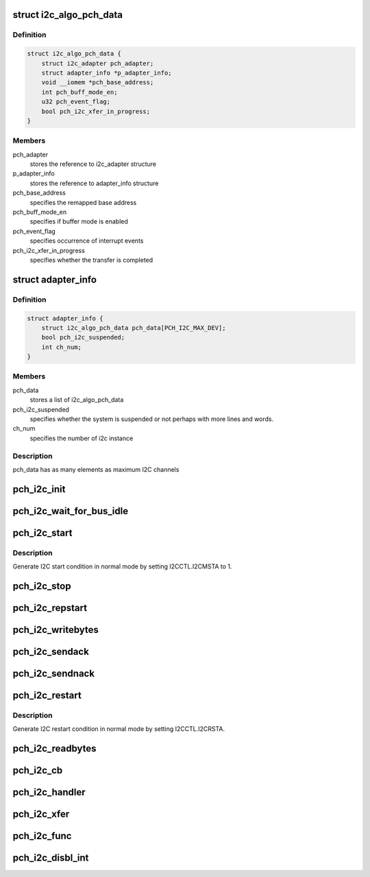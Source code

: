 .. -*- coding: utf-8; mode: rst -*-
.. src-file: drivers/i2c/busses/i2c-eg20t.c

.. _`i2c_algo_pch_data`:

struct i2c_algo_pch_data
========================

.. c:type:: struct i2c_algo_pch_data

    for I2C driver functionalities

.. _`i2c_algo_pch_data.definition`:

Definition
----------

.. code-block:: c

    struct i2c_algo_pch_data {
        struct i2c_adapter pch_adapter;
        struct adapter_info *p_adapter_info;
        void __iomem *pch_base_address;
        int pch_buff_mode_en;
        u32 pch_event_flag;
        bool pch_i2c_xfer_in_progress;
    }

.. _`i2c_algo_pch_data.members`:

Members
-------

pch_adapter
    stores the reference to i2c_adapter structure

p_adapter_info
    stores the reference to adapter_info structure

pch_base_address
    specifies the remapped base address

pch_buff_mode_en
    specifies if buffer mode is enabled

pch_event_flag
    specifies occurrence of interrupt events

pch_i2c_xfer_in_progress
    specifies whether the transfer is completed

.. _`adapter_info`:

struct adapter_info
===================

.. c:type:: struct adapter_info

    This structure holds the adapter information for the

.. _`adapter_info.definition`:

Definition
----------

.. code-block:: c

    struct adapter_info {
        struct i2c_algo_pch_data pch_data[PCH_I2C_MAX_DEV];
        bool pch_i2c_suspended;
        int ch_num;
    }

.. _`adapter_info.members`:

Members
-------

pch_data
    stores a list of i2c_algo_pch_data

pch_i2c_suspended
    specifies whether the system is suspended or not
    perhaps with more lines and words.

ch_num
    specifies the number of i2c instance

.. _`adapter_info.description`:

Description
-----------

pch_data has as many elements as maximum I2C channels

.. _`pch_i2c_init`:

pch_i2c_init
============

.. c:function:: void pch_i2c_init(struct i2c_algo_pch_data *adap)

    hardware initialization of I2C module

    :param struct i2c_algo_pch_data \*adap:
        Pointer to struct i2c_algo_pch_data.

.. _`pch_i2c_wait_for_bus_idle`:

pch_i2c_wait_for_bus_idle
=========================

.. c:function:: s32 pch_i2c_wait_for_bus_idle(struct i2c_algo_pch_data *adap, s32 timeout)

    check the status of bus.

    :param struct i2c_algo_pch_data \*adap:
        Pointer to struct i2c_algo_pch_data.

    :param s32 timeout:
        waiting time counter (ms).

.. _`pch_i2c_start`:

pch_i2c_start
=============

.. c:function:: void pch_i2c_start(struct i2c_algo_pch_data *adap)

    Generate I2C start condition in normal mode.

    :param struct i2c_algo_pch_data \*adap:
        Pointer to struct i2c_algo_pch_data.

.. _`pch_i2c_start.description`:

Description
-----------

Generate I2C start condition in normal mode by setting I2CCTL.I2CMSTA to 1.

.. _`pch_i2c_stop`:

pch_i2c_stop
============

.. c:function:: void pch_i2c_stop(struct i2c_algo_pch_data *adap)

    generate stop condition in normal mode.

    :param struct i2c_algo_pch_data \*adap:
        Pointer to struct i2c_algo_pch_data.

.. _`pch_i2c_repstart`:

pch_i2c_repstart
================

.. c:function:: void pch_i2c_repstart(struct i2c_algo_pch_data *adap)

    generate repeated start condition in normal mode

    :param struct i2c_algo_pch_data \*adap:
        Pointer to struct i2c_algo_pch_data.

.. _`pch_i2c_writebytes`:

pch_i2c_writebytes
==================

.. c:function:: s32 pch_i2c_writebytes(struct i2c_adapter *i2c_adap, struct i2c_msg *msgs, u32 last, u32 first)

    write data to I2C bus in normal mode

    :param struct i2c_adapter \*i2c_adap:
        Pointer to the struct i2c_adapter.

    :param struct i2c_msg \*msgs:
        *undescribed*

    :param u32 last:
        specifies whether last message or not.
        In the case of compound mode it will be 1 for last message,
        otherwise 0.

    :param u32 first:
        specifies whether first message or not.
        1 for first message otherwise 0.

.. _`pch_i2c_sendack`:

pch_i2c_sendack
===============

.. c:function:: void pch_i2c_sendack(struct i2c_algo_pch_data *adap)

    send ACK

    :param struct i2c_algo_pch_data \*adap:
        Pointer to struct i2c_algo_pch_data.

.. _`pch_i2c_sendnack`:

pch_i2c_sendnack
================

.. c:function:: void pch_i2c_sendnack(struct i2c_algo_pch_data *adap)

    send NACK

    :param struct i2c_algo_pch_data \*adap:
        Pointer to struct i2c_algo_pch_data.

.. _`pch_i2c_restart`:

pch_i2c_restart
===============

.. c:function:: void pch_i2c_restart(struct i2c_algo_pch_data *adap)

    Generate I2C restart condition in normal mode.

    :param struct i2c_algo_pch_data \*adap:
        Pointer to struct i2c_algo_pch_data.

.. _`pch_i2c_restart.description`:

Description
-----------

Generate I2C restart condition in normal mode by setting I2CCTL.I2CRSTA.

.. _`pch_i2c_readbytes`:

pch_i2c_readbytes
=================

.. c:function:: s32 pch_i2c_readbytes(struct i2c_adapter *i2c_adap, struct i2c_msg *msgs, u32 last, u32 first)

    read data  from I2C bus in normal mode.

    :param struct i2c_adapter \*i2c_adap:
        Pointer to the struct i2c_adapter.

    :param struct i2c_msg \*msgs:
        Pointer to i2c_msg structure.

    :param u32 last:
        specifies whether last message or not.

    :param u32 first:
        specifies whether first message or not.

.. _`pch_i2c_cb`:

pch_i2c_cb
==========

.. c:function:: void pch_i2c_cb(struct i2c_algo_pch_data *adap)

    Interrupt handler Call back function

    :param struct i2c_algo_pch_data \*adap:
        Pointer to struct i2c_algo_pch_data.

.. _`pch_i2c_handler`:

pch_i2c_handler
===============

.. c:function:: irqreturn_t pch_i2c_handler(int irq, void *pData)

    interrupt handler for the PCH I2C controller

    :param int irq:
        irq number.

    :param void \*pData:
        cookie passed back to the handler function.

.. _`pch_i2c_xfer`:

pch_i2c_xfer
============

.. c:function:: s32 pch_i2c_xfer(struct i2c_adapter *i2c_adap, struct i2c_msg *msgs, s32 num)

    Reading adnd writing data through I2C bus

    :param struct i2c_adapter \*i2c_adap:
        Pointer to the struct i2c_adapter.

    :param struct i2c_msg \*msgs:
        Pointer to i2c_msg structure.

    :param s32 num:
        number of messages.

.. _`pch_i2c_func`:

pch_i2c_func
============

.. c:function:: u32 pch_i2c_func(struct i2c_adapter *adap)

    return the functionality of the I2C driver

    :param struct i2c_adapter \*adap:
        Pointer to struct i2c_algo_pch_data.

.. _`pch_i2c_disbl_int`:

pch_i2c_disbl_int
=================

.. c:function:: void pch_i2c_disbl_int(struct i2c_algo_pch_data *adap)

    Disable PCH I2C interrupts

    :param struct i2c_algo_pch_data \*adap:
        Pointer to struct i2c_algo_pch_data.

.. This file was automatic generated / don't edit.

